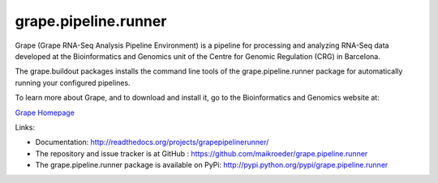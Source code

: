 =====================
grape.pipeline.runner
=====================

Grape (Grape RNA-Seq Analysis Pipeline Environment) is a pipeline for processing
and analyzing RNA-Seq data developed at the Bioinformatics and Genomics unit of
the Centre for Genomic Regulation (CRG) in Barcelona. 

The grape.buildout packages installs the command line tools of the grape.pipeline.runner
package for automatically running your configured pipelines.

To learn more about Grape, and to download and install it, go to the Bioinformatics 
and Genomics website at:

`Grape Homepage <http://big.crg.cat/services/grape>`_ 

.. image:: https://secure.travis-ci.org/maikroeder/grape.pipeline.runner.png?branch=master
   :alt: Build Status
   :target: https://secure.travis-ci.org/maikroeder/grape.pipeline.runner

Links: 

- Documentation: http://readthedocs.org/projects/grapepipelinerunner/
- The repository and issue tracker is at GitHub : https://github.com/maikroeder/grape.pipeline.runner
- The grape.pipeline.runner package is available on PyPi: http://pypi.python.org/pypi/grape.pipeline.runner
